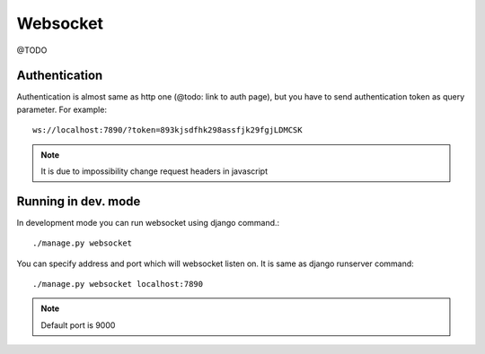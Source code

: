 *********
Websocket
*********
@TODO

==============
Authentication
==============
Authentication is almost same as http one (@todo: link to auth page), but you have to send authentication token as query parameter. For example::

    ws://localhost:7890/?token=893kjsdfhk298assfjk29fgjLDMCSK

.. note:: It is due to impossibility change request headers in javascript

===================
Running in dev. mode
===================

In development mode you can run websocket using django command.::

    ./manage.py websocket

You can specify address and port which will websocket listen on. It is same as django runserver command::

    ./manage.py websocket localhost:7890

.. note:: Default port is 9000
